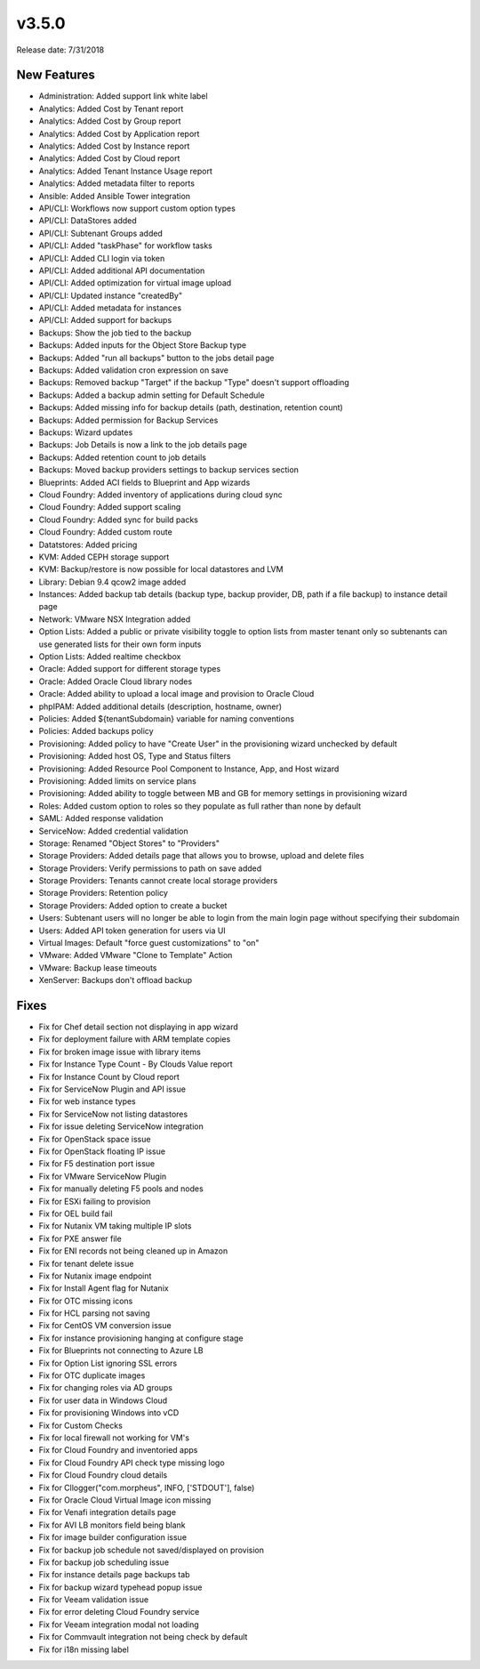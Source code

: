 v3.5.0
=======

Release date: 7/31/2018

New Features
------------

* Administration: Added support link white label
* Analytics: Added Cost by Tenant report
* Analytics: Added Cost by Group report
* Analytics: Added Cost by Application report
* Analytics: Added Cost by Instance report
* Analytics: Added Cost by Cloud report
* Analytics: Added Tenant Instance Usage report
* Analytics: Added metadata filter to reports
* Ansible: Added Ansible Tower integration
* API/CLI: Workflows now support custom option types
* API/CLI: DataStores added
* API/CLI: Subtenant Groups added
* API/CLI: Added "taskPhase" for workflow tasks
* API/CLI: Added CLI login via token
* API/CLI: Added additional API documentation
* API/CLI: Added optimization for virtual image upload
* API/CLI: Updated instance "createdBy"
* API/CLI: Added metadata for instances
* API/CLI: Added support for backups
* Backups: Show the job tied to the backup
* Backups: Added inputs for the Object Store Backup type
* Backups: Added "run all backups" button to the jobs detail page
* Backups: Added validation cron expression on save
* Backups: Removed backup "Target" if the backup "Type" doesn't support offloading
* Backups: Added a backup admin setting for Default Schedule
* Backups: Added missing info for backup details (path, destination, retention count)
* Backups: Added permission for Backup Services
* Backups: Wizard updates
* Backups: Job Details is now a link to the job details page
* Backups: Added retention count to job details
* Backups: Moved backup providers settings to backup services section
* Blueprints: Added ACI fields to Blueprint and App wizards
* Cloud Foundry: Added inventory of applications during cloud sync
* Cloud Foundry: Added support scaling
* Cloud Foundry: Added sync for build packs
* Cloud Foundry: Added custom route
* Datatstores: Added pricing
* KVM: Added CEPH storage support
* KVM: Backup/restore is now possible for local datastores and LVM
* Library: Debian 9.4 qcow2 image added
* Instances: Added backup tab details (backup type, backup provider, DB, path if a file backup) to instance detail page
* Network: VMware NSX Integration added
* Option Lists: Added a public or private visibility toggle to option lists from master tenant only so subtenants can use generated lists for their own form inputs
* Option Lists: Added realtime checkbox
* Oracle: Added support for different storage types
* Oracle: Added Oracle Cloud library nodes
* Oracle: Added ability to upload a local image and provision to Oracle Cloud
* phpIPAM: Added additional details (description, hostname, owner)
* Policies: Added ${tenantSubdomain} variable for naming conventions
* Policies: Added backups policy
* Provisioning: Added policy to have "Create User" in the provisioning wizard unchecked by default
* Provisioning: Added host OS, Type and Status filters
* Provisioning: Added Resource Pool Component to Instance, App, and Host wizard
* Provisioning: Added limits on service plans
* Provisioning: Added ability to toggle between MB and GB for memory settings in provisioning wizard
* Roles: Added custom option to roles so they populate as full rather than none by default
* SAML: Added response validation
* ServiceNow: Added credential validation
* Storage: Renamed "Object Stores" to "Providers"
* Storage Providers: Added details page that allows you to browse, upload and delete files
* Storage Providers: Verify permissions to path on save added
* Storage Providers: Tenants cannot create local storage providers
* Storage Providers: Retention policy
* Storage Providers: Added option to create a bucket
* Users: Subtenant users will no longer be able to login from the main login page without specifying their subdomain
* Users: Added API token generation for users via UI
* Virtual Images: Default "force guest customizations" to "on"
* VMware: Added VMware "Clone to Template" Action
* VMware: Backup lease timeouts
* XenServer: Backups don't offload backup


Fixes
------


* Fix for Chef detail section not displaying in app wizard
* Fix for deployment failure with ARM template copies
* Fix for broken image issue with library items
* Fix for Instance Type Count - By Clouds Value report
* Fix for Instance Count by Cloud report
* Fix for ServiceNow Plugin and API issue
* Fix for web instance types
* Fix for ServiceNow not listing datastores
* Fix for issue deleting ServiceNow integration
* Fix for OpenStack space issue
* Fix for OpenStack floating IP issue
* Fix for F5 destination port issue
* Fix for VMware ServiceNow Plugin
* Fix for manually deleting F5 pools and nodes
* Fix for ESXi failing to provision
* Fix for OEL build fail
* Fix for Nutanix VM taking multiple IP slots
* Fix for PXE answer file
* Fix for ENI records not being cleaned up in Amazon
* Fix for tenant delete issue
* Fix for Nutanix image endpoint
* Fix for Install Agent flag for Nutanix
* Fix for OTC missing icons
* Fix for HCL parsing not saving
* Fix for CentOS VM conversion issue
* Fix for instance provisioning hanging at configure stage
* Fix for Blueprints not connecting to Azure LB
* Fix for Option List ignoring SSL errors
* Fix for OTC duplicate images
* Fix for changing roles via AD groups
* Fix for user data in Windows Cloud
* Fix for provisioning Windows into vCD
* Fix for Custom Checks
* Fix for local firewall not working for VM's
* Fix for Cloud Foundry and inventoried apps
* Fix for Cloud Foundry API check type missing logo
* Fix for Cloud Foundry cloud details
* Fix for Cllogger("com.morpheus", INFO, ['STDOUT'], false)
* Fix for Oracle Cloud Virtual Image icon missing
* Fix for Venafi integration details page
* Fix for AVI LB monitors field being blank
* Fix for image builder configuration issue
* Fix for backup job schedule not saved/displayed on provision
* Fix for backup job scheduling issue
* Fix for instance details page backups tab
* Fix for backup wizard typehead popup issue
* Fix for Veeam validation issue
* Fix for error deleting Cloud Foundry service
* Fix for Veeam integration modal not loading
* Fix for Commvault integration not being check by default
* Fix for i18n missing label
